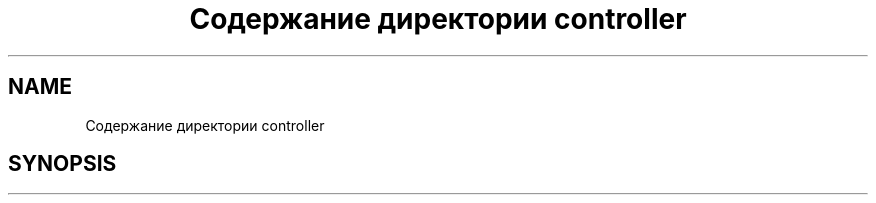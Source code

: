.TH "Содержание директории controller" 3 "Вс 13 Авг 2017" "Version 0.4" "PROF site" \" -*- nroff -*-
.ad l
.nh
.SH NAME
Содержание директории controller
.SH SYNOPSIS
.br
.PP

